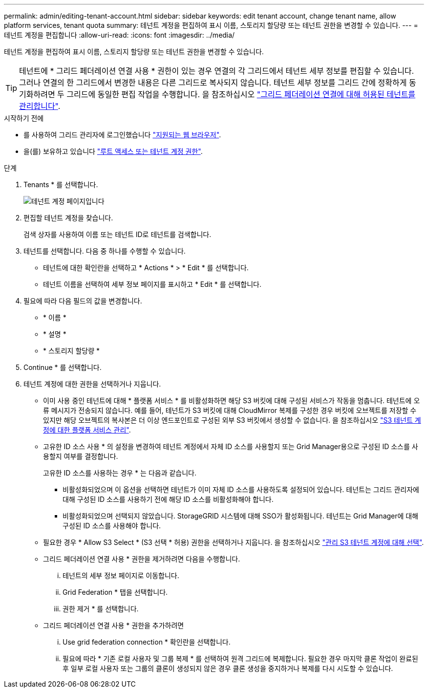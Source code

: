 ---
permalink: admin/editing-tenant-account.html 
sidebar: sidebar 
keywords: edit tenant account, change tenant name, allow platform services, tenant quota 
summary: 테넌트 계정을 편집하여 표시 이름, 스토리지 할당량 또는 테넌트 권한을 변경할 수 있습니다. 
---
= 테넌트 계정을 편집합니다
:allow-uri-read: 
:icons: font
:imagesdir: ../media/


[role="lead"]
테넌트 계정을 편집하여 표시 이름, 스토리지 할당량 또는 테넌트 권한을 변경할 수 있습니다.


TIP: 테넌트에 * 그리드 페더레이션 연결 사용 * 권한이 있는 경우 연결의 각 그리드에서 테넌트 세부 정보를 편집할 수 있습니다. 그러나 연결의 한 그리드에서 변경한 내용은 다른 그리드로 복사되지 않습니다. 테넌트 세부 정보를 그리드 간에 정확하게 동기화하려면 두 그리드에 동일한 편집 작업을 수행합니다. 을 참조하십시오 link:grid-federation-manage-tenants.html["그리드 페더레이션 연결에 대해 허용된 테넌트를 관리합니다"].

.시작하기 전에
* 를 사용하여 그리드 관리자에 로그인했습니다 link:../admin/web-browser-requirements.html["지원되는 웹 브라우저"].
* 을(를) 보유하고 있습니다 link:admin-group-permissions.html["루트 액세스 또는 테넌트 계정 권한"].


.단계
. Tenants * 를 선택합니다.
+
image::../media/tenant_accounts_page.png[테넌트 계정 페이지입니다]

. 편집할 테넌트 계정을 찾습니다.
+
검색 상자를 사용하여 이름 또는 테넌트 ID로 테넌트를 검색합니다.

. 테넌트를 선택합니다. 다음 중 하나를 수행할 수 있습니다.
+
** 테넌트에 대한 확인란을 선택하고 * Actions * > * Edit * 를 선택합니다.
** 테넌트 이름을 선택하여 세부 정보 페이지를 표시하고 * Edit * 를 선택합니다.


. 필요에 따라 다음 필드의 값을 변경합니다.
+
** * 이름 *
** * 설명 *
** * 스토리지 할당량 *


. Continue * 를 선택합니다.
. 테넌트 계정에 대한 권한을 선택하거나 지웁니다.
+
** 이미 사용 중인 테넌트에 대해 * 플랫폼 서비스 * 를 비활성화하면 해당 S3 버킷에 대해 구성된 서비스가 작동을 멈춥니다. 테넌트에 오류 메시지가 전송되지 않습니다. 예를 들어, 테넌트가 S3 버킷에 대해 CloudMirror 복제를 구성한 경우 버킷에 오브젝트를 저장할 수 있지만 해당 오브젝트의 복사본은 더 이상 엔드포인트로 구성된 외부 S3 버킷에서 생성할 수 없습니다. 을 참조하십시오 link:manage-platform-services-for-tenants.html["S3 테넌트 계정에 대한 플랫폼 서비스 관리"].
** 고유한 ID 소스 사용 * 의 설정을 변경하여 테넌트 계정에서 자체 ID 소스를 사용할지 또는 Grid Manager용으로 구성된 ID 소스를 사용할지 여부를 결정합니다.
+
고유한 ID 소스를 사용하는 경우 * 는 다음과 같습니다.

+
*** 비활성화되었으며 이 옵션을 선택하면 테넌트가 이미 자체 ID 소스를 사용하도록 설정되어 있습니다. 테넌트는 그리드 관리자에 대해 구성된 ID 소스를 사용하기 전에 해당 ID 소스를 비활성화해야 합니다.
*** 비활성화되었으며 선택되지 않았습니다. StorageGRID 시스템에 대해 SSO가 활성화됩니다. 테넌트는 Grid Manager에 대해 구성된 ID 소스를 사용해야 합니다.


** 필요한 경우 * Allow S3 Select * (S3 선택 * 허용) 권한을 선택하거나 지웁니다. 을 참조하십시오 link:manage-s3-select-for-tenant-accounts.html["관리 S3 테넌트 계정에 대해 선택"].
** 그리드 페더레이션 연결 사용 * 권한을 제거하려면 다음을 수행합니다.
+
... 테넌트의 세부 정보 페이지로 이동합니다.
... Grid Federation * 탭을 선택합니다.
... 권한 제거 * 를 선택합니다.


** 그리드 페더레이션 연결 사용 * 권한을 추가하려면
+
... Use grid federation connection * 확인란을 선택합니다.
... 필요에 따라 * 기존 로컬 사용자 및 그룹 복제 * 를 선택하여 원격 그리드에 복제합니다. 필요한 경우 마지막 클론 작업이 완료된 후 일부 로컬 사용자 또는 그룹의 클론이 생성되지 않은 경우 클론 생성을 중지하거나 복제를 다시 시도할 수 있습니다.





